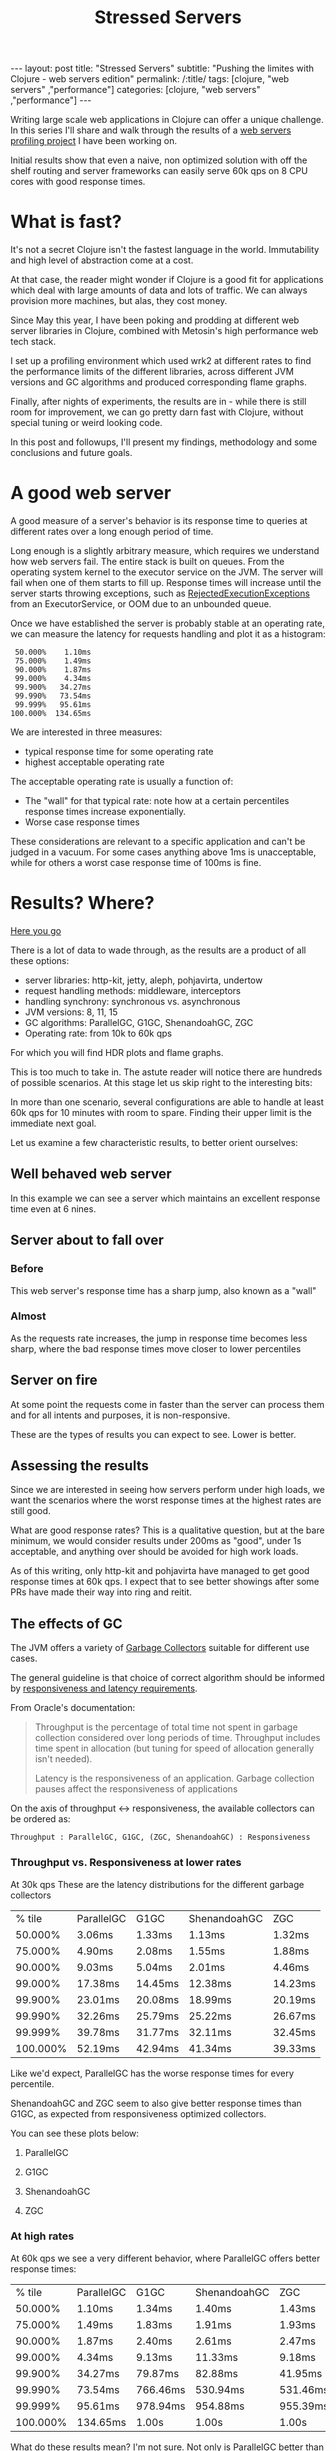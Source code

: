 #+TITLE: Stressed Servers

#+OPTIONS: toc:nil num:nil
#+BEGIN_EXPORT html
---
layout: post
title: "Stressed Servers"
subtitle: "Pushing the limites with Clojure - web servers edition"
permalink: /:title/
tags: [clojure, "web servers" ,"performance"]
categories: [clojure, "web servers" ,"performance"]
---
#+END_EXPORT


  Writing large scale web applications in Clojure can offer a unique
  challenge. In this series I'll share and walk through the results of a
  [[https://github.com/bsless/stress-server][web servers profiling project]] I have been working on.

  Initial results show that even a naive, non optimized solution with
  off the shelf routing and server frameworks can easily serve 60k qps
  on 8 CPU cores with good response times.

* What is fast?

  It's not a secret Clojure isn't the fastest language in the world.
  Immutability and high level of abstraction come at a cost.

  At that case, the reader might wonder if Clojure is a good fit for
  applications which deal with large amounts of data and lots of traffic.
  We can always provision more machines, but alas, they cost money.

  Since May this year, I have been poking and prodding at different web
  server libraries in Clojure, combined with Metosin's high performance
  web tech stack.

  I set up a profiling environment which used wrk2 at different rates to
  find the performance limits of the different libraries, across
  different JVM versions and GC algorithms and produced corresponding
  flame graphs.

  Finally, after nights of experiments, the results are in - while there
  is still room for improvement, we can go pretty darn fast with
  Clojure, without special tuning or weird looking code.

  In this post and followups, I'll present my findings, methodology and
  some conclusions and future goals.

* A good web server

  A good measure of a server's behavior is its response time to queries
  at different rates over a long enough period of time.

  Long enough is a slightly arbitrary measure, which requires we
  understand how web servers fail. The entire stack is built on queues.
  From the operating system kernel to the executor service on the JVM.
  The server will fail when one of them starts to fill up. Response
  times will increase until the server starts throwing exceptions, such
  as [[https://docs.oracle.com/javase/8/docs/api/java/util/concurrent/RejectedExecutionException.html][RejectedExecutionExceptions]] from an ExecutorService, or OOM due to
  an unbounded queue.

  Once we have established the server is probably stable at an operating
  rate, we can measure the latency for requests handling and plot it as
  a histogram:

  #+begin_src text
     50.000%    1.10ms
     75.000%    1.49ms
     90.000%    1.87ms
     99.000%    4.34ms
     99.900%   34.27ms
     99.990%   73.54ms
     99.999%   95.61ms
    100.000%  134.65ms
  #+end_src

  We are interested in three measures:
  - typical response time for some operating rate
  - highest acceptable operating rate

  The acceptable operating rate is usually a function of:
  - The "wall" for that typical rate: note how at a certain percentiles
    response times increase exponentially.
  - Worse case response times
    
  These considerations are relevant to a specific application and can't
  be judged in a vacuum. For some cases anything above 1ms is
  unacceptable, while for others a worst case response time of 100ms is
  fine.

* Results? Where?

  [[https://github.com/bsless/stress-server][Here you go]] 

  There is a lot of data to wade through, as the results are a product
  of all these options:

  - server libraries: http-kit, jetty, aleph, pohjavirta, undertow
  - request handling methods: middleware, interceptors
  - handling synchrony: synchronous vs. asynchronous
  - JVM versions: 8, 11, 15
  - GC algorithms: ParallelGC, G1GC, ShenandoahGC, ZGC
  - Operating rate: from 10k to 60k qps
    
  For which you will find HDR plots and flame graphs.

  This is too much to take in. The astute reader will notice there are
  hundreds of possible scenarios. At this stage let us skip right to the
  interesting bits:

  In more than one scenario, several configurations are able to handle
  at least 60k qps for 10 minutes with room to spare. Finding their
  upper limit is the immediate next goal.

  Let us examine a few characteristic results, to better orient ourselves:

** Well behaved web server

   In this example we can see a server which maintains an excellent
   response time even at 6 nines.

   [[../assets/img/httpkit.ring-middleware.async.java15.ParallelGC.r60k.t16.c400.d600s.png]]  
   
** Server about to fall over

*** Before

    This web server's response time has a sharp jump, also known as a "wall"

    [[../assets/img/jetty.ring-interceptors.async.java8.ParallelGC.r30k.t16.c400.d600s.png]]

*** Almost

    As the requests rate increases, the jump in response time becomes
    less sharp, where the bad response times move closer to lower
    percentiles

    [[../assets/img/jetty.ring-interceptors.async.java8.ParallelGC.r50k.t16.c400.d600s.png]]
    
** Server on fire

   At some point the requests come in faster than the server can process
   them and for all intents and purposes, it is non-responsive.

   [[../assets/img/jetty.ring-interceptors.async.java8.ParallelGC.r60k.t16.c400.d600s.png]]

   
   These are the types of results you can expect to see. Lower is better.

** Assessing the results

   Since we are interested in seeing how servers perform under high loads,
   we want the scenarios where the worst response times at the highest
   rates are still good.

   What are good response rates? This is a qualitative question, but at
   the bare minimum, we would consider results under 200ms as "good",
   under 1s acceptable, and anything over should be avoided for high work
   loads.

   As of this writing, only http-kit and pohjavirta have managed to get
   good response times at 60k qps. I expect that to see better showings
   after some PRs have made their way into ring and reitit.


** The effects of GC

   The JVM offers a variety of [[https://docs.oracle.com/en/java/javase/15/gctuning/introduction-garbage-collection-tuning.html#GUID-326EB4CF-8C8C-4267-8355-21AB04F0D304][Garbage Collectors]] suitable for different
   use cases.

   The general guideline is that choice of correct algorithm should be
   informed by [[https://docs.oracle.com/en/java/javase/15/gctuning/garbage-collector-implementation.html#GUID-C2CA24AD-DC01-4B31-A868-F7DAC7E3BF4D][responsiveness and latency requirements]].

   From Oracle's documentation:
   #+begin_quote
   Throughput is the percentage of total time not spent in garbage
   collection considered over long periods of time. Throughput includes
   time spent in allocation (but tuning for speed of allocation
   generally isn't needed).

   Latency is the responsiveness of an application. Garbage collection
   pauses affect the responsiveness of applications
   #+end_quote

   On the axis of throughput <-> responsiveness, the available collectors can be ordered as:

   #+begin_src text
   Throughput : ParallelGC, G1GC, (ZGC, ShenandoahGC) : Responsiveness
   #+end_src

*** Throughput vs. Responsiveness at lower rates

    At 30k qps These are the latency distributions for the different
    garbage collectors

    |   % tile | ParallelGC | G1GC    | ShenandoahGC | ZGC     |
    |  50.000% | 3.06ms     | 1.33ms  | 1.13ms       | 1.32ms  |
    |  75.000% | 4.90ms     | 2.08ms  | 1.55ms       | 1.88ms  |
    |  90.000% | 9.03ms     | 5.04ms  | 2.01ms       | 4.46ms  |
    |  99.000% | 17.38ms    | 14.45ms | 12.38ms      | 14.23ms |
    |  99.900% | 23.01ms    | 20.08ms | 18.99ms      | 20.19ms |
    |  99.990% | 32.26ms    | 25.79ms | 25.22ms      | 26.67ms |
    |  99.999% | 39.78ms    | 31.77ms | 32.11ms      | 32.45ms |
    | 100.000% | 52.19ms    | 42.94ms | 41.34ms      | 39.33ms |

    Like we'd expect, ParallelGC has the worse response times for every percentile.
    
    ShenandoahGC and ZGC seem to also give better response times than
    G1GC, as expected from responsiveness optimized collectors.

    You can see these plots below:
   
**** ParallelGC
     
[[../assets/img/httpkit.ring-middleware.async.java15.ParallelGC.r30k.t16.c400.d600s.png]]

**** G1GC
     
[[../assets/img/httpkit.ring-middleware.async.java15.G1GC.r30k.t16.c400.d600s.png]]

**** ShenandoahGC
     
[[../assets/img/httpkit.ring-middleware.async.java15.ShenandoahGC.r30k.t16.c400.d600s.png]]

**** ZGC
     
[[../assets/img/httpkit.ring-middleware.async.java15.ZGC.r30k.t16.c400.d600s.png]]

*** At high rates

    At 60k qps we see a very different behavior, where ParallelGC offers
    better response times:

    |   % tile | ParallelGC | G1GC     | ShenandoahGC | ZGC      |
    |  50.000% | 1.10ms     | 1.34ms   | 1.40ms       | 1.43ms   |
    |  75.000% | 1.49ms     | 1.83ms   | 1.91ms       | 1.93ms   |
    |  90.000% | 1.87ms     | 2.40ms   | 2.61ms       | 2.47ms   |
    |  99.000% | 4.34ms     | 9.13ms   | 11.33ms      | 9.18ms   |
    |  99.900% | 34.27ms    | 79.87ms  | 82.88ms      | 41.95ms  |
    |  99.990% | 73.54ms    | 766.46ms | 530.94ms     | 531.46ms |
    |  99.999% | 95.61ms    | 978.94ms | 954.88ms     | 955.39ms |
    | 100.000% | 134.65ms   | 1.00s    | 1.00s        | 1.00s    |

    What do these results mean? I'm not sure. Not only is ParallelGC
    better than all other collectors, all collectors exhibit better
    response times at 60k than at 30k qps.

    It's possible at these rates the application becomes throughput
    dominated which would explain why ParallelGC performs better at the
    tail percentiles.

    Any explanation of these results would be welcome.
    
    As before, plots of these results can be found below:
    
**** G1GC
     
[[../assets/img/httpkit.ring-middleware.async.java15.G1GC.r60k.t16.c400.d600s.png]]

**** ParallelGC
     
[[../assets/img/httpkit.ring-middleware.async.java15.ParallelGC.r60k.t16.c400.d600s.png]]

**** ShenandoahGC
     
[[../assets/img/httpkit.ring-middleware.async.java15.ShenandoahGC.r60k.t16.c400.d600s.png]]

**** ZGC
     
[[../assets/img/httpkit.ring-middleware.async.java15.ZGC.r60k.t16.c400.d600s.png]]


** CPU Profiling

   By embedding [[https://github.com/clojure-goes-fast/clj-async-profiler][clj-async-profiler]] in the application, I was able to
   profile its behavior under load. We can use these results to
   understand where we're being wasteful of CPU cycles.

   [[../assets/img/httpkit.ring-middleware.async.java15.ParallelGC.svg]]

   We can recognize several areas of interest in the graph:

*** ring.middleware.params/params-request

    Takes about 13% of CPU, why is it so expensive?

    If you zoom in on it, two things should draw your attention:

    - ~merge-with~ ~merge~, two relatively wasteful functions, called in
      ~assoc-query-params~ and ~assoc-form-params~
    - ~parse-params~ uses regular expressions
      
    On their own, these are not severe problems which require remedy,
    but when dealing with high work loads, ~merge~ and regular
    expressions on the hot-path have a measurable cost.

*** reitit.coercion/coerce-request

    Another 13% of CPU, with two thirds of it accounted for by
    ~clojure.walk/keywordize-keys~.

    The rest is malli's coercion which could probably be optimized some
    more.

*** Server specific

    Each implementation would have its own issues, but if we take
    http-kit as the current example, take a look at the 3rd stack from
    the right, ~org.httpkit.server.ClojureRing.buildRequestMap~.
    It can be cut in half.

* Surprises, pitfalls and rakes in dark sheds

  One of the biggest pitfalls when referring to examples is they might
  not be optimized for our use case.

  Yes, it was written clearly in [[https://github.com/metosin/reitit/blob/master/doc/performance.md#faster][reitit's]] and [[https://github.com/metosin/muuntaja#encoding-format][muuntaja's]] documentation.
  Do you always refer back to the documentation when you already *think*
  you know?

** inject match & inject route

   By default, reitit's ring handler injects the route and match
   objects to the request. It's great for development time and
   dynamism, not so much for performance. Removing this option easily
   shaves off a few % from CPU.

** return bytes from muuntaja

   As I was analyzing the flame graphs (you can probably find them in
   the git history) I found that http-kit was wasting a lot of CPU
   between taking the response out of the AsyncChannel and writing it
   to the NIO socket, creating DynamicBytes.

   It took me some time to realize that the body it was handling wasn't
   a byte-array, but an InputStream, so instead of taking the optimized
   code path, it read the entire stream to a dynamic byte buffer then
   wrote it to the NIO socket.

   Who was sending an InputStream back? Turns out, it was me.
   Muuntaja's default behavior is returning an input stream, and it has
   to be configured explicitly to return a byte array, which is faster
   for jsonista to write and for other libraries to consume.

   It was written clearly in the documentation, it's just been a long
   time since I referred to it, so I missed it.

** Bugs

*** Constant cache miss in muuntaja

    In previous iterations (months ago) I found that muuntaja was
    consistently recalculating a value which was supposed to be cached.

    #+begin_quote
    content-type is not required for GET requests. Not providing content
    type causes fast-memoize to always cache miss and run. It is simple to
    fix, will provide a MR - [[https://github.com/metosin/muuntaja/issues/123][#123]]
    #+end_quote

*** Aleph memory leak

    Aleph used to give ridiculous response times after long enough runs
    (few minutes), indicating a probable memory leak. Attaching to the
    running server with VisualVM revealed that was indeed the situation.

    I'm still not even sure what caused this leak, I've been unable to
    find the source, but after returning bytes from muuntaja and not
    injecting the match and route it went away.

* Coda

** How fast can we go, exactly?

   I haven't found the limit for each server yet, but with minimal
   configuration we can get over 60k qps on a 8 core Intel i7-6820HQ on
   a Dell laptop.

   Unless you have huge scale problems, I wouldn't worry about it.

   If you have scale problems and your servers are on fire, consider
   maybe you're doing something you shouldn't, like blocking the event
   loop. The servers, even with stock somewhat wasteful middleware, can
   handle it.
   
*** "I think I have performance problems"

    Before you start tearing out servers or rushing to rewrite your
    application, remember to make an informed decision. To make that,
    you need information. Profile your application, preferably under
    real operating conditions.

    Making sure you aren't blocking some event loop and that your
    threads and pools are allocated sensibly first.

    In short:
    - ensure the architecture is correct
    - gather /relevant/ data
    - optimize
   
** Connecting non-blocking ring handler with http-kit

   http-kit's channel lets us transform a non-blocking ring handler to
   one which its server can use.

   The "right" place to transform the handler is at the edge, see
   ~start-server~.

   It may be useful to invoke the handler in another thread pool, which
   I have not tested yet.

   #+begin_src clojure
     (require '[org.httpkit.server :as http])
     
     (defn respond
       [channel]
       (fn -respond [response]
         (http/send! channel response)))
     
     (defn raise
       [channel]
       (fn -raise [?error]
         (http/send! channel ?error)
         (http/close channel)))
     
     (defn ring->httpkit
       [handler]
       (fn httpkit->async [request]
         (when-let [ch (request :async-channel)]
           (handler request (respond ch) (raise ch))
           {:body ch})))
     
     (defn start-server
       [options]
       (http/run-server (ring->httpkit handler) options))
   #+end_src

** Default configurations

*** reitit

    Remember to disable match and router injection when instantiating
    the ring-handler

    #+begin_src clojure
      (ring/ring-handler
       (ring/router
        routes
        router-options)
       default-handler
       {:inject-match? false ;; these two right here!
        :inject-router? false})
    #+end_src

*** muuntaja

    When performance matters, make sure to set the return type to ~bytes~

    #+begin_src clojure
      (m/create (merge m/default-options {:return :bytes}))
    #+end_src

    plug the muuntaja instance in ~router-options~ at ~[:data :muuntaja]~.

* Future plans

  First order of business is pushing each configuration to its breaking
  point, just so see how far we can go. That's before doing any
  optimization or tuning.

  Next will be a post which explains the profiling process and
  automation the performance space search, saving the need to manually
  set the run rates.

  Once the profiling process is fully automated, I'll be able to throw
  in additional JDKs into the mix.

  On a different track, the results of these experiments have already
  birthed several PRs to ring, reitit and http-kit. Once they are merged
  I can rerun all the experiments with them and get new and improved
  results. My poor machine.

  Finally, there is certainly room for informed design optimizations, such
  as thread pools assignment. It's possible some servers have been using
  the same pool for the event loop and processing requests which
  degraded their results.
